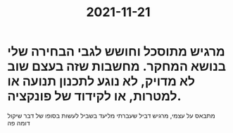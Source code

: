 :PROPERTIES:
:ID:       20211121T131656.555278
:END:
#+title: 2021-11-21
* מרגיש מתוסכל וחושש לגבי הבחירה שלי בנושא המחקר. מחשבות שזה בעצם שוב לא מדויק, לא נוגע לתכנון תנועה או למטרות, או לקידוד של פונקציה.
מתבאס על עצמי, מרגיש דביל שעברתי מליעד בשביל לעשות בסופו של דבר שיקול דומה פה
